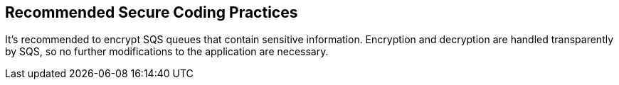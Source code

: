 == Recommended Secure Coding Practices

It's recommended to encrypt SQS queues that contain sensitive information. Encryption and decryption are handled transparently by SQS, so no further modifications to the application are necessary.
